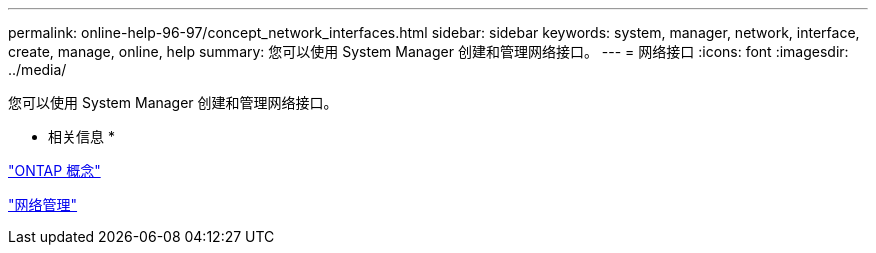 ---
permalink: online-help-96-97/concept_network_interfaces.html 
sidebar: sidebar 
keywords: system, manager, network, interface, create, manage, online, help 
summary: 您可以使用 System Manager 创建和管理网络接口。 
---
= 网络接口
:icons: font
:imagesdir: ../media/


[role="lead"]
您可以使用 System Manager 创建和管理网络接口。

* 相关信息 *

https://docs.netapp.com/us-en/ontap/concepts/index.html["ONTAP 概念"]

https://docs.netapp.com/us-en/ontap/networking/index.html["网络管理"]
